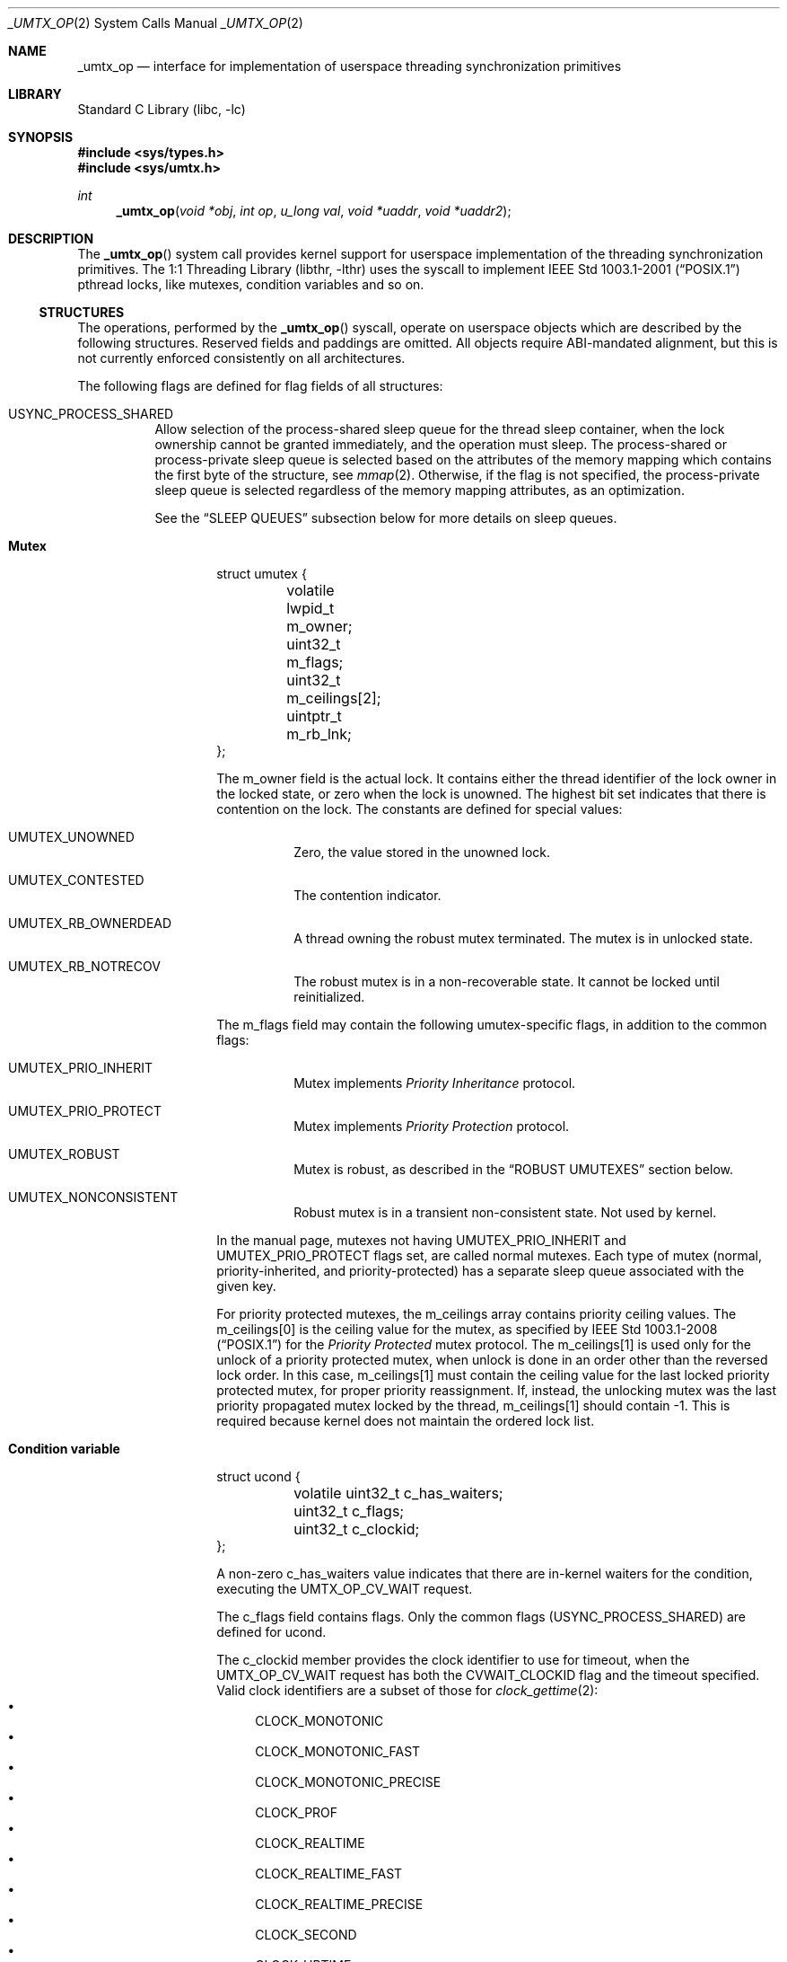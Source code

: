 .\" Copyright (c) 2016 The FreeBSD Foundation, Inc.
.\" All rights reserved.
.\"
.\" This documentation was written by
.\" Konstantin Belousov <kib@FreeBSD.org> under sponsorship
.\" from the FreeBSD Foundation.
.\"
.\" Redistribution and use in source and binary forms, with or without
.\" modification, are permitted provided that the following conditions
.\" are met:
.\" 1. Redistributions of source code must retain the above copyright
.\"    notice, this list of conditions and the following disclaimer.
.\" 2. Redistributions in binary form must reproduce the above copyright
.\"    notice, this list of conditions and the following disclaimer in the
.\"    documentation and/or other materials provided with the distribution.
.\"
.\" THIS SOFTWARE IS PROVIDED BY THE AUTHORS AND CONTRIBUTORS ``AS IS'' AND
.\" ANY EXPRESS OR IMPLIED WARRANTIES, INCLUDING, BUT NOT LIMITED TO, THE
.\" IMPLIED WARRANTIES OF MERCHANTABILITY AND FITNESS FOR A PARTICULAR PURPOSE
.\" ARE DISCLAIMED.  IN NO EVENT SHALL THE AUTHORS OR CONTRIBUTORS BE LIABLE
.\" FOR ANY DIRECT, INDIRECT, INCIDENTAL, SPECIAL, EXEMPLARY, OR CONSEQUENTIAL
.\" DAMAGES (INCLUDING, BUT NOT LIMITED TO, PROCUREMENT OF SUBSTITUTE GOODS
.\" OR SERVICES; LOSS OF USE, DATA, OR PROFITS; OR BUSINESS INTERRUPTION)
.\" HOWEVER CAUSED AND ON ANY THEORY OF LIABILITY, WHETHER IN CONTRACT, STRICT
.\" LIABILITY, OR TORT (INCLUDING NEGLIGENCE OR OTHERWISE) ARISING IN ANY WAY
.\" OUT OF THE USE OF THIS SOFTWARE, EVEN IF ADVISED OF THE POSSIBILITY OF
.\" SUCH DAMAGE.
.\"
.\" $FreeBSD: stable/12/lib/libc/sys/_umtx_op.2 358742 2020-03-08 16:54:55Z emaste $
.\"
.Dd November 13, 2017
.Dt _UMTX_OP 2
.Os
.Sh NAME
.Nm _umtx_op
.Nd interface for implementation of userspace threading synchronization primitives
.Sh LIBRARY
.Lb libc
.Sh SYNOPSIS
.In sys/types.h
.In sys/umtx.h
.Ft int
.Fn _umtx_op "void *obj" "int op" "u_long val" "void *uaddr" "void *uaddr2"
.Sh DESCRIPTION
The
.Fn _umtx_op
system call provides kernel support for userspace implementation of
the threading synchronization primitives.
The
.Lb libthr
uses the syscall to implement
.St -p1003.1-2001
pthread locks, like mutexes, condition variables and so on.
.Ss STRUCTURES
The operations, performed by the
.Fn _umtx_op
syscall, operate on userspace objects which are described
by the following structures.
Reserved fields and paddings are omitted.
All objects require ABI-mandated alignment, but this is not currently
enforced consistently on all architectures.
.Pp
The following flags are defined for flag fields of all structures:
.Bl -tag -width indent
.It Dv USYNC_PROCESS_SHARED
Allow selection of the process-shared sleep queue for the thread sleep
container, when the lock ownership cannot be granted immediately,
and the operation must sleep.
The process-shared or process-private sleep queue is selected based on
the attributes of the memory mapping which contains the first byte of
the structure, see
.Xr mmap 2 .
Otherwise, if the flag is not specified, the process-private sleep queue
is selected regardless of the memory mapping attributes, as an optimization.
.Pp
See the
.Sx SLEEP QUEUES
subsection below for more details on sleep queues.
.El
.Bl -hang -offset indent
.It Sy Mutex
.Bd -literal
struct umutex {
	volatile lwpid_t m_owner;
	uint32_t         m_flags;
	uint32_t         m_ceilings[2];
	uintptr_t        m_rb_lnk;
};
.Ed
.Pp
The
.Dv m_owner
field is the actual lock.
It contains either the thread identifier of the lock owner in the
locked state, or zero when the lock is unowned.
The highest bit set indicates that there is contention on the lock.
The constants are defined for special values:
.Bl -tag -width indent
.It Dv UMUTEX_UNOWNED
Zero, the value stored in the unowned lock.
.It Dv UMUTEX_CONTESTED
The contention indicator.
.It Dv UMUTEX_RB_OWNERDEAD
A thread owning the robust mutex terminated.
The mutex is in unlocked state.
.It Dv UMUTEX_RB_NOTRECOV
The robust mutex is in a non-recoverable state.
It cannot be locked until reinitialized.
.El
.Pp
The
.Dv m_flags
field may contain the following umutex-specific flags, in addition to
the common flags:
.Bl -tag -width indent
.It Dv UMUTEX_PRIO_INHERIT
Mutex implements
.Em Priority Inheritance
protocol.
.It Dv UMUTEX_PRIO_PROTECT
Mutex implements
.Em Priority Protection
protocol.
.It Dv UMUTEX_ROBUST
Mutex is robust, as described in the
.Sx ROBUST UMUTEXES
section below.
.It Dv UMUTEX_NONCONSISTENT
Robust mutex is in a transient non-consistent state.
Not used by kernel.
.El
.Pp
In the manual page, mutexes not having
.Dv UMUTEX_PRIO_INHERIT
and
.Dv UMUTEX_PRIO_PROTECT
flags set, are called normal mutexes.
Each type of mutex
.Pq normal, priority-inherited, and priority-protected
has a separate sleep queue associated
with the given key.
.Pp
For priority protected mutexes, the
.Dv m_ceilings
array contains priority ceiling values.
The
.Dv m_ceilings[0]
is the ceiling value for the mutex, as specified by
.St -p1003.1-2008
for the
.Em Priority Protected
mutex protocol.
The
.Dv m_ceilings[1]
is used only for the unlock of a priority protected mutex, when
unlock is done in an order other than the reversed lock order.
In this case,
.Dv m_ceilings[1]
must contain the ceiling value for the last locked priority protected
mutex, for proper priority reassignment.
If, instead, the unlocking mutex was the last priority propagated
mutex locked by the thread,
.Dv m_ceilings[1]
should contain \-1.
This is required because kernel does not maintain the ordered lock list.
.It Sy Condition variable
.Bd -literal
struct ucond {
	volatile uint32_t c_has_waiters;
	uint32_t          c_flags;
	uint32_t          c_clockid;
};
.Ed
.Pp
A non-zero
.Dv c_has_waiters
value indicates that there are in-kernel waiters for the condition,
executing the
.Dv UMTX_OP_CV_WAIT
request.
.Pp
The
.Dv c_flags
field contains flags.
Only the common flags
.Pq Dv USYNC_PROCESS_SHARED
are defined for ucond.
.Pp
The
.Dv c_clockid
member provides the clock identifier to use for timeout, when the
.Dv UMTX_OP_CV_WAIT
request has both the
.Dv CVWAIT_CLOCKID
flag and the timeout specified.
Valid clock identifiers are a subset of those for
.Xr clock_gettime 2 :
.Bl -bullet -compact
.It
.Dv CLOCK_MONOTONIC
.It
.Dv CLOCK_MONOTONIC_FAST
.It
.Dv CLOCK_MONOTONIC_PRECISE
.It
.Dv CLOCK_PROF
.It
.Dv CLOCK_REALTIME
.It
.Dv CLOCK_REALTIME_FAST
.It
.Dv CLOCK_REALTIME_PRECISE
.It
.Dv CLOCK_SECOND
.It
.Dv CLOCK_UPTIME
.It
.Dv CLOCK_UPTIME_FAST
.It
.Dv CLOCK_UPTIME_PRECISE
.It
.Dv CLOCK_VIRTUAL
.El
.It Sy Reader/writer lock
.Bd -literal
struct urwlock {
	volatile int32_t rw_state;
	uint32_t         rw_flags;
	uint32_t         rw_blocked_readers;
	uint32_t         rw_blocked_writers;
};
.Ed
.Pp
The
.Dv rw_state
field is the actual lock.
It contains both the flags and counter of the read locks which were
granted.
Names of the
.Dv rw_state
bits are following:
.Bl -tag -width indent
.It Dv URWLOCK_WRITE_OWNER
Write lock was granted.
.It Dv URWLOCK_WRITE_WAITERS
There are write lock waiters.
.It Dv URWLOCK_READ_WAITERS
There are read lock waiters.
.It Dv URWLOCK_READER_COUNT(c)
Returns the count of currently granted read locks.
.El
.Pp
At any given time there may be only one thread to which the writer lock
is granted on the
.Vt struct rwlock ,
and no threads are granted read lock.
Or, at the given time, up to
.Dv URWLOCK_MAX_READERS
threads may be granted the read lock simultaneously, but write lock is
not granted to any thread.
.Pp
The following flags for the
.Dv rw_flags
member of
.Vt struct urwlock
are defined, in addition to the common flags:
.Bl -tag -width indent
.It Dv URWLOCK_PREFER_READER
If specified, immediately grant read lock requests when
.Dv urwlock
is already read-locked, even in presence of unsatisfied write
lock requests.
By default, if there is a write lock waiter, further read requests are
not granted, to prevent unfair write lock waiter starvation.
.El
.Pp
The
.Dv rw_blocked_readers
and
.Dv rw_blocked_writers
members contain the count of threads which are sleeping in kernel,
waiting for the associated request type to be granted.
The fields are used by kernel to update the
.Dv URWLOCK_READ_WAITERS
and
.Dv URWLOCK_WRITE_WAITERS
flags of the
.Dv rw_state
lock after requesting thread was woken up.
.It Sy Semaphore
.Bd -literal
struct _usem2 {
	volatile uint32_t _count;
	uint32_t          _flags;
};
.Ed
.Pp
The
.Dv _count
word represents a counting semaphore.
A non-zero value indicates an unlocked (posted) semaphore, while zero
represents the locked state.
The maximal supported semaphore count is
.Dv USEM_MAX_COUNT .
.Pp
The
.Dv _count
word, besides the counter of posts (unlocks), also contains the
.Dv USEM_HAS_WAITERS
bit, which indicates that locked semaphore has waiting threads.
.Pp
The
.Dv USEM_COUNT()
macro, applied to the
.Dv _count
word, returns the current semaphore counter, which is the number of posts
issued on the semaphore.
.Pp
The following bits for the
.Dv _flags
member of
.Vt struct _usem2
are defined, in addition to the common flags:
.Bl -tag -width indent
.It Dv USEM_NAMED
Flag is ignored by kernel.
.El
.It Sy Timeout parameter
.Bd -literal
struct _umtx_time {
	struct timespec _timeout;
	uint32_t        _flags;
	uint32_t        _clockid;
};
.Ed
.Pp
Several
.Fn _umtx_op
operations allow the blocking time to be limited, failing the request
if it cannot be satisfied in the specified time period.
The timeout is specified by passing either the address of
.Vt struct timespec ,
or its extended variant,
.Vt struct _umtx_time ,
as the
.Fa uaddr2
argument of
.Fn _umtx_op .
They are distinguished by the
.Fa uaddr
value, which must be equal to the size of the structure pointed to by
.Fa uaddr2 ,
casted to
.Vt uintptr_t .
.Pp
The
.Dv _timeout
member specifies the time when the timeout should occur.
Legal values for clock identifier
.Dv _clockid
are shared with the
.Fa clock_id
argument to the
.Xr clock_gettime 2
function,
and use the same underlying clocks.
The specified clock is used to obtain the current time value.
Interval counting is always performed by the monotonic wall clock.
.Pp
The
.Dv _flags
argument allows the following flags to further define the timeout behaviour:
.Bl -tag -width indent
.It Dv UMTX_ABSTIME
The
.Dv _timeout
value is the absolute time.
The thread will be unblocked and the request failed when specified
clock value is equal or exceeds the
.Dv _timeout.
.Pp
If the flag is absent, the timeout value is relative, that is the amount
of time, measured by the monotonic wall clock from the moment of the request
start.
.El
.El
.Ss SLEEP QUEUES
When a locking request cannot be immediately satisfied, the thread is
typically put to
.Em sleep ,
which is a non-runnable state terminated by the
.Em wake
operation.
Lock operations include a
.Em try
variant which returns an error rather than sleeping if the lock cannot
be obtained.
Also,
.Fn _umtx_op
provides requests which explicitly put the thread to sleep.
.Pp
Wakes need to know which threads to make runnable, so sleeping threads
are grouped into containers called
.Em sleep queues .
A sleep queue is identified by a key, which for
.Fn _umtx_op
is defined as the physical address of some variable.
Note that the
.Em physical
address is used, which means that same variable mapped multiple
times will give one key value.
This mechanism enables the construction of
.Em process-shared
locks.
.Pp
A related attribute of the key is shareability.
Some requests always interpret keys as private for the current process,
creating sleep queues with the scope of the current process even if
the memory is shared.
Others either select the shareability automatically from the
mapping attributes, or take additional input as the
.Dv USYNC_PROCESS_SHARED
common flag.
This is done as optimization, allowing the lock scope to be limited
regardless of the kind of backing memory.
.Pp
Only the address of the start byte of the variable specified as key is
important for determining corresponding sleep queue.
The size of the variable does not matter, so, for example, sleep on the same
address interpeted as
.Vt uint32_t
and
.Vt long
on a little-endian 64-bit platform would collide.
.Pp
The last attribute of the key is the object type.
The sleep queue to which a sleeping thread is assigned is an individual
one for simple wait requests, mutexes, rwlocks, condvars and other
primitives, even when the physical address of the key is same.
.Pp
When waking up a limited number of threads from a given sleep queue,
the highest priority threads that have been blocked for the longest on
the queue are selected.
.Ss ROBUST UMUTEXES
The
.Em robust umutexes
are provided as a substrate for a userspace library to implement
.Tn POSIX
robust mutexes.
A robust umutex must have the
.Dv UMUTEX_ROBUST
flag set.
.Pp
On thread termination, the kernel walks two lists of mutexes.
The two lists head addresses must be provided by a prior call to
.Dv UMTX_OP_ROBUST_LISTS
request.
The lists are singly-linked.
The link to next element is provided by the
.Dv m_rb_lnk
member of the
.Vt struct umutex .
.Pp
Robust list processing is aborted if the kernel finds a mutex
with any of the following conditions:
.Bl -dash -offset indent -compact
.It
the
.Dv UMUTEX_ROBUST
flag is not set
.It
not owned by the current thread, except when the mutex is pointed to
by the
.Dv robust_inactive
member of the
.Vt struct umtx_robust_lists_params ,
registered for the current thread
.It
the combination of mutex flags is invalid
.It
read of the umutex memory faults
.It
the list length limit described in
.Xr libthr 3
is reached.
.El
.Pp
Every mutex in both lists is unlocked as if the
.Dv UMTX_OP_MUTEX_UNLOCK
request is performed on it, but instead of the
.Dv UMUTEX_UNOWNED
value, the
.Dv m_owner
field is written with the
.Dv UMUTEX_RB_OWNERDEAD
value.
When a mutex in the
.Dv UMUTEX_RB_OWNERDEAD
state is locked by kernel due to the
.Dv UMTX_OP_MUTEX_TRYLOCK
and
.Dv UMTX_OP_MUTEX_LOCK
requests, the lock is granted and
.Er EOWNERDEAD
error is returned.
.Pp
Also, the kernel handles the
.Dv UMUTEX_RB_NOTRECOV
value of
.Dv the m_owner
field specially, always returning the
.Er ENOTRECOVERABLE
error for lock attempts, without granting the lock.
.Ss OPERATIONS
The following operations, requested by the
.Fa op
argument to the function, are implemented:
.Bl -tag -width indent
.It Dv UMTX_OP_WAIT
Wait.
The arguments for the request are:
.Bl -tag -width "obj"
.It Fa obj
Pointer to a variable of type
.Vt long .
.It Fa val
Current value of the
.Dv *obj .
.El
.Pp
The current value of the variable pointed to by the
.Fa obj
argument is compared with the
.Fa val .
If they are equal, the requesting thread is put to interruptible sleep
until woken up or the optionally specified timeout expires.
.Pp
The comparison and sleep are atomic.
In other words, if another thread writes a new value to
.Dv *obj
and then issues
.Dv UMTX_OP_WAKE ,
the request is guaranteed to not miss the wakeup,
which might otherwise happen between comparison and blocking.
.Pp
The physical address of memory where the
.Fa *obj
variable is located, is used as a key to index sleeping threads.
.Pp
The read of the current value of the
.Dv *obj
variable is not guarded by barriers.
In particular, it is the user's duty to ensure the lock acquire
and release memory semantics, if the
.Dv UMTX_OP_WAIT
and
.Dv UMTX_OP_WAKE
requests are used as a substrate for implementing a simple lock.
.Pp
The request is not restartable.
An unblocked signal delivered during the wait always results in sleep
interruption and
.Er EINTR
error.
.Pp
Optionally, a timeout for the request may be specified.
.It Dv UMTX_OP_WAKE
Wake the threads possibly sleeping due to
.Dv UMTX_OP_WAIT .
The arguments for the request are:
.Bl -tag -width "obj"
.It Fa obj
Pointer to a variable, used as a key to find sleeping threads.
.It Fa val
Up to
.Fa val
threads are woken up by this request.
Specify
.Dv INT_MAX
to wake up all waiters.
.El
.It Dv UMTX_OP_MUTEX_TRYLOCK
Try to lock umutex.
The arguments to the request are:
.Bl -tag -width "obj"
.It Fa obj
Pointer to the umutex.
.El
.Pp
Operates same as the
.Dv UMTX_OP_MUTEX_LOCK
request, but returns
.Er EBUSY
instead of sleeping if the lock cannot be obtained immediately.
.It Dv UMTX_OP_MUTEX_LOCK
Lock umutex.
The arguments to the request are:
.Bl -tag -width "obj"
.It Fa obj
Pointer to the umutex.
.El
.Pp
Locking is performed by writing the current thread id into the
.Dv m_owner
word of the
.Vt struct umutex .
The write is atomic, preserves the
.Dv UMUTEX_CONTESTED
contention indicator, and provides the acquire barrier for
lock entrance semantic.
.Pp
If the lock cannot be obtained immediately because another thread owns
the lock, the current thread is put to sleep, with
.Dv UMUTEX_CONTESTED
bit set before.
Upon wake up, the lock conditions are re-tested.
.Pp
The request adheres to the priority protection or inheritance protocol
of the mutex, specified by the
.Dv UMUTEX_PRIO_PROTECT
or
.Dv UMUTEX_PRIO_INHERIT
flag, respectively.
.Pp
Optionally, a timeout for the request may be specified.
.Pp
A request with a timeout specified is not restartable.
An unblocked signal delivered during the wait always results in sleep
interruption and
.Er EINTR
error.
A request without timeout specified is always restarted after return
from a signal handler.
.It Dv UMTX_OP_MUTEX_UNLOCK
Unlock umutex.
The arguments to the request are:
.Bl -tag -width "obj"
.It Fa obj
Pointer to the umutex.
.El
.Pp
Unlocks the mutex, by writing
.Dv UMUTEX_UNOWNED
(zero) value into
.Dv m_owner
word of the
.Vt struct umutex .
The write is done with a release barrier, to provide lock leave semantic.
.Pp
If there are threads sleeping in the sleep queue associated with the
umutex, one thread is woken up.
If more than one thread sleeps in the sleep queue, the
.Dv UMUTEX_CONTESTED
bit is set together with the write of the
.Dv UMUTEX_UNOWNED
value into
.Dv m_owner .
.Pp
The request adheres to the priority protection or inheritance protocol
of the mutex, specified by the
.Dv UMUTEX_PRIO_PROTECT
or
.Dv UMUTEX_PRIO_INHERIT
flag, respectively.
See description of the
.Dv m_ceilings
member of the
.Vt struct umutex
structure for additional details of the request operation on the
priority protected protocol mutex.
.It Dv UMTX_OP_SET_CEILING
Set ceiling for the priority protected umutex.
The arguments to the request are:
.Bl -tag -width "uaddr"
.It Fa obj
Pointer to the umutex.
.It Fa val
New ceiling value.
.It Fa uaddr
Address of a variable of type
.Vt uint32_t .
If not
.Dv NULL
and the update was successful, the previous ceiling value is
written to the location pointed to by
.Fa uaddr .
.El
.Pp
The request locks the umutex pointed to by the
.Fa obj
parameter, waiting for the lock if not immediately available.
After the lock is obtained, the new ceiling value
.Fa val
is written to the
.Dv m_ceilings[0]
member of the
.Vt struct umutex,
after which the umutex is unlocked.
.Pp
The locking does not adhere to the priority protect protocol,
to conform to the
.Tn POSIX
requirements for the
.Xr pthread_mutex_setprioceiling 3
interface.
.It Dv UMTX_OP_CV_WAIT
Wait for a condition.
The arguments to the request are:
.Bl -tag -width "uaddr2"
.It Fa obj
Pointer to the
.Vt struct ucond .
.It Fa val
Request flags, see below.
.It Fa uaddr
Pointer to the umutex.
.It Fa uaddr2
Optional pointer to a
.Vt struct timespec
for timeout specification.
.El
.Pp
The request must be issued by the thread owning the mutex pointed to
by the
.Fa uaddr
argument.
The
.Dv c_hash_waiters
member of the
.Vt struct ucond ,
pointed to by the
.Fa obj
argument, is set to an arbitrary non-zero value, after which the
.Fa uaddr
mutex is unlocked (following the appropriate protocol), and
the current thread is put to sleep on the sleep queue keyed by
the
.Fa obj
argument.
The operations are performed atomically.
It is guaranteed to not miss a wakeup from
.Dv UMTX_OP_CV_SIGNAL
or
.Dv UMTX_OP_CV_BROADCAST
sent between mutex unlock and putting the current thread on the sleep queue.
.Pp
Upon wakeup, if the timeout expired and no other threads are sleeping in
the same sleep queue, the
.Dv c_hash_waiters
member is cleared.
After wakeup, the
.Fa uaddr
umutex is not relocked.
.Pp
The following flags are defined:
.Bl -tag -width "CVWAIT_CLOCKID"
.It Dv CVWAIT_ABSTIME
Timeout is absolute.
.It Dv CVWAIT_CLOCKID
Clockid is provided.
.El
.Pp
Optionally, a timeout for the request may be specified.
Unlike other requests, the timeout value is specified directly by a
.Vt struct timespec ,
pointed to by the
.Fa uaddr2
argument.
If the
.Dv CVWAIT_CLOCKID
flag is provided, the timeout uses the clock from the
.Dv c_clockid
member of the
.Vt struct ucond ,
pointed to by
.Fa obj
argument.
Otherwise,
.Dv CLOCK_REALTIME
is used, regardless of the clock identifier possibly specified in the
.Vt struct _umtx_time .
If the
.Dv CVWAIT_ABSTIME
flag is supplied, the timeout specifies absolute time value, otherwise
it denotes a relative time interval.
.Pp
The request is not restartable.
An unblocked signal delivered during
the wait always results in sleep interruption and
.Er EINTR
error.
.It Dv UMTX_OP_CV_SIGNAL
Wake up one condition waiter.
The arguments to the request are:
.Bl -tag -width "obj"
.It Fa obj
Pointer to
.Vt struct ucond .
.El
.Pp
The request wakes up at most one thread sleeping on the sleep queue keyed
by the
.Fa obj
argument.
If the woken up thread was the last on the sleep queue, the
.Dv c_has_waiters
member of the
.Vt struct ucond
is cleared.
.It Dv UMTX_OP_CV_BROADCAST
Wake up all condition waiters.
The arguments to the request are:
.Bl -tag -width "obj"
.It Fa obj
Pointer to
.Vt struct ucond .
.El
.Pp
The request wakes up all threads sleeping on the sleep queue keyed by the
.Fa obj
argument.
The
.Dv c_has_waiters
member of the
.Vt struct ucond
is cleared.
.It Dv UMTX_OP_WAIT_UINT
Same as
.Dv UMTX_OP_WAIT ,
but the type of the variable pointed to by
.Fa obj
is
.Vt u_int
.Pq a 32-bit integer .
.It Dv UMTX_OP_RW_RDLOCK
Read-lock a
.Vt struct rwlock
lock.
The arguments to the request are:
.Bl -tag -width "obj"
.It Fa obj
Pointer to the lock (of type
.Vt struct rwlock )
to be read-locked.
.It Fa val
Additional flags to augment locking behaviour.
The valid flags in the
.Fa val
argument are:
.Bl -tag -width indent
.It Dv URWLOCK_PREFER_READER
.El
.El
.Pp
The request obtains the read lock on the specified
.Vt struct rwlock
by incrementing the count of readers in the
.Dv rw_state
word of the structure.
If the
.Dv URWLOCK_WRITE_OWNER
bit is set in the word
.Dv rw_state ,
the lock was granted to a writer which has not yet relinquished
its ownership.
In this case the current thread is put to sleep until it makes sense to
retry.
.Pp
If the
.Dv URWLOCK_PREFER_READER
flag is set either in the
.Dv rw_flags
word of the structure, or in the
.Fa val
argument of the request, the presence of the threads trying to obtain
the write lock on the same structure does not prevent the current thread
from trying to obtain the read lock.
Otherwise, if the flag is not set, and the
.Dv URWLOCK_WRITE_WAITERS
flag is set in
.Dv rw_state ,
the current thread does not attempt to obtain read-lock.
Instead it sets the
.Dv URWLOCK_READ_WAITERS
in the
.Dv rw_state
word and puts itself to sleep on corresponding sleep queue.
Upon wakeup, the locking conditions are re-evaluated.
.Pp
Optionally, a timeout for the request may be specified.
.Pp
The request is not restartable.
An unblocked signal delivered during the wait always results in sleep
interruption and
.Er EINTR
error.
.It Dv UMTX_OP_RW_WRLOCK
Write-lock a
.Vt struct rwlock
lock.
The arguments to the request are:
.Bl -tag -width "obj"
.It Fa obj
Pointer to the lock (of type
.Vt struct rwlock )
to be write-locked.
.El
.Pp
The request obtains a write lock on the specified
.Vt struct rwlock ,
by setting the
.Dv URWLOCK_WRITE_OWNER
bit in the
.Dv rw_state
word of the structure.
If there is already a write lock owner, as indicated by the
.Dv URWLOCK_WRITE_OWNER
bit being set, or there are read lock owners, as indicated
by the read-lock counter, the current thread does not attempt to
obtain the write-lock.
Instead it sets the
.Dv URWLOCK_WRITE_WAITERS
in the
.Dv rw_state
word and puts itself to sleep on corresponding sleep queue.
Upon wakeup, the locking conditions are re-evaluated.
.Pp
Optionally, a timeout for the request may be specified.
.Pp
The request is not restartable.
An unblocked signal delivered during the wait always results in sleep
interruption and
.Er EINTR
error.
.It Dv UMTX_OP_RW_UNLOCK
Unlock rwlock.
The arguments to the request are:
.Bl -tag -width "obj"
.It Fa obj
Pointer to the lock (of type
.Vt struct rwlock )
to be unlocked.
.El
.Pp
The unlock type (read or write) is determined by the
current lock state.
Note that the
.Vt struct rwlock
does not save information about the identity of the thread which
acquired the lock.
.Pp
If there are pending writers after the unlock, and the
.Dv URWLOCK_PREFER_READER
flag is not set in the
.Dv rw_flags
member of the
.Fa *obj
structure, one writer is woken up, selected as described in the
.Sx SLEEP QUEUES
subsection.
If the
.Dv URWLOCK_PREFER_READER
flag is set, a pending writer is woken up only if there is
no pending readers.
.Pp
If there are no pending writers, or, in the case that the
.Dv URWLOCK_PREFER_READER
flag is set, then all pending readers are woken up by unlock.
.It Dv UMTX_OP_WAIT_UINT_PRIVATE
Same as
.Dv UMTX_OP_WAIT_UINT ,
but unconditionally select the process-private sleep queue.
.It Dv UMTX_OP_WAKE_PRIVATE
Same as
.Dv UMTX_OP_WAKE ,
but unconditionally select the process-private sleep queue.
.It Dv UMTX_OP_MUTEX_WAIT
Wait for mutex availability.
The arguments to the request are:
.Bl -tag -width "obj"
.It Fa obj
Address of the mutex.
.El
.Pp
Similarly to the
.Dv UMTX_OP_MUTEX_LOCK ,
put the requesting thread to sleep if the mutex lock cannot be obtained
immediately.
The
.Dv UMUTEX_CONTESTED
bit is set in the
.Dv m_owner
word of the mutex to indicate that there is a waiter, before the thread
is added to the sleep queue.
Unlike the
.Dv UMTX_OP_MUTEX_LOCK
request, the lock is not obtained.
.Pp
The operation is not implemented for priority protected and
priority inherited protocol mutexes.
.Pp
Optionally, a timeout for the request may be specified.
.Pp
A request with a timeout specified is not restartable.
An unblocked signal delivered during the wait always results in sleep
interruption and
.Er EINTR
error.
A request without a timeout automatically restarts if the signal disposition
requested restart via the
.Dv SA_RESTART
flag in
.Vt struct sigaction
member
.Dv sa_flags .
.It Dv UMTX_OP_NWAKE_PRIVATE
Wake up a batch of sleeping threads.
The arguments to the request are:
.Bl -tag -width "obj"
.It Fa obj
Pointer to the array of pointers.
.It Fa val
Number of elements in the array pointed to by
.Fa obj .
.El
.Pp
For each element in the array pointed to by
.Fa obj ,
wakes up all threads waiting on the
.Em private
sleep queue with the key
being the byte addressed by the array element.
.It Dv UMTX_OP_MUTEX_WAKE
Check if a normal umutex is unlocked and wake up a waiter.
The arguments for the request are:
.Bl -tag -width "obj"
.It Fa obj
Pointer to the umutex.
.El
.Pp
If the
.Dv m_owner
word of the mutex pointed to by the
.Fa obj
argument indicates unowned mutex, which has its contention indicator bit
.Dv UMUTEX_CONTESTED
set, clear the bit and wake up one waiter in the sleep queue associated
with the byte addressed by the
.Fa obj ,
if any.
Only normal mutexes are supported by the request.
The sleep queue is always one for a normal mutex type.
.Pp
This request is deprecated in favor of
.Dv UMTX_OP_MUTEX_WAKE2
since mutexes using it cannot synchronize their own destruction.
That is, the
.Dv m_owner
word has already been set to
.Dv UMUTEX_UNOWNED
when this request is made,
so that another thread can lock, unlock and destroy the mutex
(if no other thread uses the mutex afterwards).
Clearing the
.Dv UMUTEX_CONTESTED
bit may then modify freed memory.
.It Dv UMTX_OP_MUTEX_WAKE2
Check if a umutex is unlocked and wake up a waiter.
The arguments for the request are:
.Bl -tag -width "obj"
.It Fa obj
Pointer to the umutex.
.It Fa val
The umutex flags.
.El
.Pp
The request does not read the
.Dv m_flags
member of the
.Vt struct umutex ;
instead, the
.Fa val
argument supplies flag information, in particular, to determine the
sleep queue where the waiters are found for wake up.
.Pp
If the mutex is unowned, one waiter is woken up.
.Pp
If the mutex memory cannot be accessed, all waiters are woken up.
.Pp
If there is more than one waiter on the sleep queue, or there is only
one waiter but the mutex is owned by a thread, the
.Dv UMUTEX_CONTESTED
bit is set in the
.Dv m_owner
word of the
.Vt struct umutex .
.It Dv UMTX_OP_SEM2_WAIT
Wait until semaphore is available.
The arguments to the request are:
.Bl -tag -width "obj"
.It Fa obj
Pointer to the semaphore (of type
.Vt struct _usem2 ) .
.El
.Pp
Put the requesting thread onto a sleep queue if the semaphore counter
is zero.
If the thread is put to sleep, the
.Dv USEM_HAS_WAITERS
bit is set in the
.Dv _count
word to indicate waiters.
The function returns either due to
.Dv _count
indicating the semaphore is available (non-zero count due to post),
or due to a wakeup.
The return does not guarantee that the semaphore is available,
nor does it consume the semaphore lock on successful return.
.Pp
Optionally, a timeout for the request may be specified.
.Pp
A request with non-absolute timeout value is not restartable.
An unblocked signal delivered during such wait results in sleep
interruption and
.Er EINTR
error.
.It Dv UMTX_OP_SEM2_WAKE
Wake up waiters on semaphore lock.
The arguments to the request are:
.Bl -tag -width "obj"
.It Fa obj
Pointer to the semaphore (of type
.Vt struct _usem2 ) .
.El
.Pp
The request wakes up one waiter for the semaphore lock.
The function does not increment the semaphore lock count.
If the
.Dv USEM_HAS_WAITERS
bit was set in the
.Dv _count
word, and the last sleeping thread was woken up, the bit is cleared.
.It Dv UMTX_OP_SHM
Manage anonymous
.Tn POSIX
shared memory objects (see
.Xr shm_open 2 ) ,
which can be attached to a byte of physical memory, mapped into the
process address space.
The objects are used to implement process-shared locks in
.Dv libthr .
.Pp
The
.Fa val
argument specifies the sub-request of the
.Dv UMTX_OP_SHM
request:
.Bl -tag -width indent
.It Dv UMTX_SHM_CREAT
Creates the anonymous shared memory object, which can be looked up
with the specified key
.Fa uaddr.
If the object associated with the
.Fa uaddr
key already exists, it is returned instead of creating a new object.
The object's size is one page.
On success, the file descriptor referencing the object is returned.
The descriptor can be used for mapping the object using
.Xr mmap 2 ,
or for other shared memory operations.
.It Dv UMTX_SHM_LOOKUP
Same as
.Dv UMTX_SHM_CREATE
request, but if there is no shared memory object associated with
the specified key
.Fa uaddr ,
an error is returned, and no new object is created.
.It Dv UMTX_SHM_DESTROY
De-associate the shared object with the specified key
.Fa uaddr.
The object is destroyed after the last open file descriptor is closed
and the last mapping for it is destroyed.
.It Dv UMTX_SHM_ALIVE
Checks whether there is a live shared object associated with the
supplied key
.Fa uaddr .
Returns zero if there is, and an error otherwise.
This request is an optimization of the
.Dv UMTX_SHM_LOOKUP
request.
It is cheaper when only the liveness of the associated object is asked
for, since no file descriptor is installed in the process fd table
on success.
.El
.Pp
The
.Fa uaddr
argument specifies the virtual address, which backing physical memory
byte identity is used as a key for the anonymous shared object
creation or lookup.
.It Dv UMTX_OP_ROBUST_LISTS
Register the list heads for the current thread's robust mutex lists.
The arguments to the request are:
.Bl -tag -width "uaddr"
.It Fa val
Size of the structure passed in the
.Fa uaddr
argument.
.It Fa uaddr
Pointer to the structure of type
.Vt struct umtx_robust_lists_params .
.El
.Pp
The structure is defined as
.Bd -literal
struct umtx_robust_lists_params {
	uintptr_t	robust_list_offset;
	uintptr_t	robust_priv_list_offset;
	uintptr_t	robust_inact_offset;
};
.Ed
.Pp
The
.Dv robust_list_offset
member contains address of the first element in the list of locked
robust shared mutexes.
The
.Dv robust_priv_list_offset
member contains address of the first element in the list of locked
robust private mutexes.
The private and shared robust locked lists are split to allow fast
termination of the shared list on fork, in the child.
.Pp
The
.Dv robust_inact_offset
contains a pointer to the mutex which might be locked in nearby future,
or might have been just unlocked.
It is typically set by the lock or unlock mutex implementation code
around the whole operation, since lists can be only changed race-free
when the thread owns the mutex.
The kernel inspects the
.Dv robust_inact_offset
in addition to walking the shared and private lists.
Also, the mutex pointed to by
.Dv robust_inact_offset
is handled more loosely at the thread termination time,
than other mutexes on the list.
That mutex is allowed to be not owned by the current thread,
in which case list processing is continued.
See
.Sx ROBUST UMUTEXES
subsection for details.
.El
.Sh RETURN VALUES
If successful,
all requests, except
.Dv UMTX_SHM_CREAT
and
.Dv UMTX_SHM_LOOKUP
sub-requests of the
.Dv UMTX_OP_SHM
request, will return zero.
The
.Dv UMTX_SHM_CREAT
and
.Dv UMTX_SHM_LOOKUP
return a shared memory file descriptor on success.
On error \-1 is returned, and the
.Va errno
variable is set to indicate the error.
.Sh ERRORS
The
.Fn _umtx_op
operations can fail with the following errors:
.Bl -tag -width "[ETIMEDOUT]"
.It Bq Er EFAULT
One of the arguments point to invalid memory.
.It Bq Er EINVAL
The clock identifier, specified for the
.Vt struct _umtx_time
timeout parameter, or in the
.Dv c_clockid
member of
.Vt struct ucond,
is invalid.
.It Bq Er EINVAL
The type of the mutex, encoded by the
.Dv m_flags
member of
.Vt struct umutex ,
is invalid.
.It Bq Er EINVAL
The
.Dv m_owner
member of the
.Vt struct umutex
has changed the lock owner thread identifier during unlock.
.It Bq Er EINVAL
The
.Dv timeout.tv_sec
or
.Dv timeout.tv_nsec
member of
.Vt struct _umtx_time
is less than zero, or
.Dv timeout.tv_nsec
is greater than 1000000000.
.It Bq Er EINVAL
The
.Fa op
argument specifies invalid operation.
.It Bq Er EINVAL
The
.Fa uaddr
argument for the
.Dv UMTX_OP_SHM
request specifies invalid operation.
.It Bq Er EINVAL
The
.Dv UMTX_OP_SET_CEILING
request specifies non priority protected mutex.
.It Bq Er EINVAL
The new ceiling value for the
.Dv UMTX_OP_SET_CEILING
request, or one or more of the values read from the
.Dv m_ceilings
array during lock or unlock operations, is greater than
.Dv RTP_PRIO_MAX .
.It Bq Er EPERM
Unlock attempted on an object not owned by the current thread.
.It Bq Er EOWNERDEAD
The lock was requested on an umutex where the
.Dv m_owner
field was set to the
.Dv UMUTEX_RB_OWNERDEAD
value, indicating terminated robust mutex.
The lock was granted to the caller, so this error in fact
indicates success with additional conditions.
.It Bq Er ENOTRECOVERABLE
The lock was requested on an umutex which
.Dv m_owner
field is equal to the
.Dv UMUTEX_RB_NOTRECOV
value, indicating abandoned robust mutex after termination.
The lock was not granted to the caller.
.It Bq Er ENOTTY
The shared memory object, associated with the address passed to the
.Dv UMTX_SHM_ALIVE
sub-request of
.Dv UMTX_OP_SHM
request, was destroyed.
.It Bq Er ESRCH
For the
.Dv UMTX_SHM_LOOKUP ,
.Dv UMTX_SHM_DESTROY ,
and
.Dv UMTX_SHM_ALIVE
sub-requests of the
.Dv UMTX_OP_SHM
request, there is no shared memory object associated with the provided key.
.It Bq Er ENOMEM
The
.Dv UMTX_SHM_CREAT
sub-request of the
.Dv UMTX_OP_SHM
request cannot be satisfied, because allocation of the shared memory object
would exceed the
.Dv RLIMIT_UMTXP
resource limit, see
.Xr setrlimit 2 .
.It Bq Er EAGAIN
The maximum number of readers
.Dv ( URWLOCK_MAX_READERS )
were already granted ownership of the given
.Vt struct rwlock
for read.
.It Bq Er EBUSY
A try mutex lock operation was not able to obtain the lock.
.It Bq Er ETIMEDOUT
The request specified a timeout in the
.Fa uaddr
and
.Fa uaddr2
arguments, and timed out before obtaining the lock or being woken up.
.It Bq Er EINTR
A signal was delivered during wait, for a non-restartable operation.
Operations with timeouts are typically non-restartable, but timeouts
specified in absolute time may be restartable.
.It Bq Er ERESTART
A signal was delivered during wait, for a restartable operation.
Mutex lock requests without timeout specified are restartable.
The error is not returned to userspace code since restart
is handled by usual adjustment of the instruction counter.
.El
.Sh SEE ALSO
.Xr clock_gettime 2 ,
.Xr mmap 2 ,
.Xr setrlimit 2 ,
.Xr shm_open 2 ,
.Xr sigaction 2 ,
.Xr thr_exit 2 ,
.Xr thr_kill 2 ,
.Xr thr_kill2 2 ,
.Xr thr_new 2 ,
.Xr thr_self 2 ,
.Xr thr_set_name 2 ,
.Xr signal 3
.Sh STANDARDS
The
.Fn _umtx_op
system call is non-standard and is used by the
.Lb libthr
to implement
.St -p1003.1-2001
.Xr pthread 3
functionality.
.Sh BUGS
A window between a unlocking robust mutex and resetting the pointer in the
.Dv robust_inact_offset
member of the registered
.Vt struct umtx_robust_lists_params
allows another thread to destroy the mutex, thus making the kernel inspect
freed or reused memory.
The
.Li libthr
implementation is only vulnerable to this race when operating on
a shared mutex.
A possible fix for the current implementation is to strengthen the checks
for shared mutexes before terminating them, in particular, verifying
that the mutex memory is mapped from a shared memory object allocated
by the
.Dv UMTX_OP_SHM
request.
This is not done because it is believed that the race is adequately
covered by other consistency checks, while adding the check would
prevent alternative implementations of
.Li libpthread .

